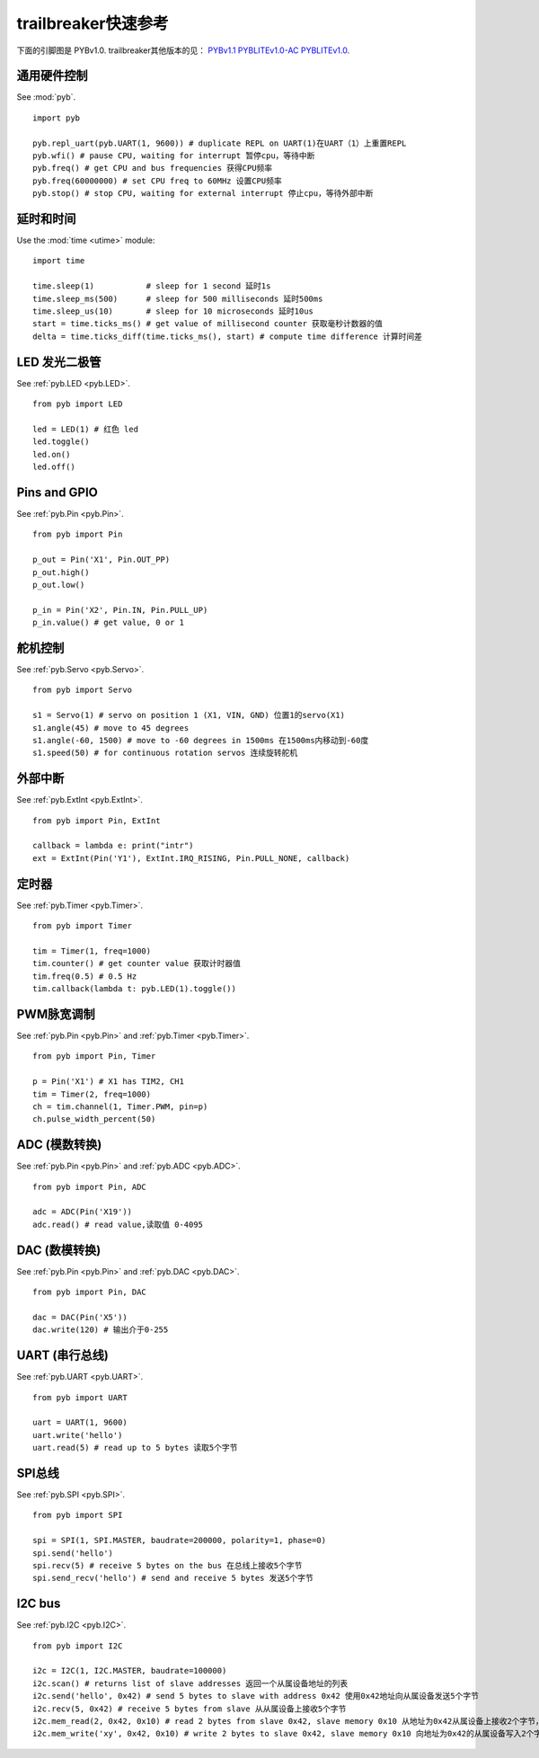 .. _quickref:

trailbreaker快速参考
===============================
下面的引脚图是 PYBv1.0.  trailbreaker其他版本的见：
`PYBv1.1 <http://micropython.org/resources/pybv11-pinout.jpg>`__
`PYBLITEv1.0-AC <http://micropython.org/resources/pyblitev10ac-pinout.jpg>`__
`PYBLITEv1.0 <http://micropython.org/resources/pyblitev10-pinout.jpg>`__.

.. image:: http://micropython.org/resources/pybv10-pinout.jpg
    :alt: PYBv1.0 pinout
    :width: 700px

通用硬件控制
---------------------

See :mod:`pyb`. ::

    import pyb

    pyb.repl_uart(pyb.UART(1, 9600)) # duplicate REPL on UART(1)在UART（1）上重置REPL
    pyb.wfi() # pause CPU, waiting for interrupt 暂停cpu，等待中断
    pyb.freq() # get CPU and bus frequencies 获得CPU频率
    pyb.freq(60000000) # set CPU freq to 60MHz 设置CPU频率
    pyb.stop() # stop CPU, waiting for external interrupt 停止cpu，等待外部中断

延时和时间
----------------

Use the :mod:`time <utime>` module::

    import time

    time.sleep(1)           # sleep for 1 second 延时1s
    time.sleep_ms(500)      # sleep for 500 milliseconds 延时500ms
    time.sleep_us(10)       # sleep for 10 microseconds 延时10us
    start = time.ticks_ms() # get value of millisecond counter 获取毫秒计数器的值
    delta = time.ticks_diff(time.ticks_ms(), start) # compute time difference 计算时间差

LED 发光二极管
----

See :ref:`pyb.LED <pyb.LED>`. ::

    from pyb import LED

    led = LED(1) # 红色 led
    led.toggle()
    led.on()
    led.off()

Pins and GPIO
-------------

See :ref:`pyb.Pin <pyb.Pin>`. ::

    from pyb import Pin

    p_out = Pin('X1', Pin.OUT_PP)
    p_out.high()
    p_out.low()

    p_in = Pin('X2', Pin.IN, Pin.PULL_UP)
    p_in.value() # get value, 0 or 1

舵机控制
-------------

See :ref:`pyb.Servo <pyb.Servo>`. ::

    from pyb import Servo

    s1 = Servo(1) # servo on position 1 (X1, VIN, GND) 位置1的servo(X1)
    s1.angle(45) # move to 45 degrees
    s1.angle(-60, 1500) # move to -60 degrees in 1500ms 在1500ms内移动到-60度
    s1.speed(50) # for continuous rotation servos 连续旋转舵机

外部中断
-------------------

See :ref:`pyb.ExtInt <pyb.ExtInt>`. ::

    from pyb import Pin, ExtInt

    callback = lambda e: print("intr")
    ext = ExtInt(Pin('Y1'), ExtInt.IRQ_RISING, Pin.PULL_NONE, callback)

定时器
------

See :ref:`pyb.Timer <pyb.Timer>`. ::

    from pyb import Timer

    tim = Timer(1, freq=1000)
    tim.counter() # get counter value 获取计时器值
    tim.freq(0.5) # 0.5 Hz
    tim.callback(lambda t: pyb.LED(1).toggle())

PWM脉宽调制
----------------------------

See :ref:`pyb.Pin <pyb.Pin>` and :ref:`pyb.Timer <pyb.Timer>`. ::

    from pyb import Pin, Timer

    p = Pin('X1') # X1 has TIM2, CH1
    tim = Timer(2, freq=1000)
    ch = tim.channel(1, Timer.PWM, pin=p)
    ch.pulse_width_percent(50)

ADC (模数转换)
----------------------------------

See :ref:`pyb.Pin <pyb.Pin>` and :ref:`pyb.ADC <pyb.ADC>`. ::

    from pyb import Pin, ADC

    adc = ADC(Pin('X19'))
    adc.read() # read value,读取值 0-4095

DAC (数模转换)
----------------------------------

See :ref:`pyb.Pin <pyb.Pin>` and :ref:`pyb.DAC <pyb.DAC>`. ::

    from pyb import Pin, DAC

    dac = DAC(Pin('X5'))
    dac.write(120) # 输出介于0-255

UART (串行总线)
-----------------

See :ref:`pyb.UART <pyb.UART>`. ::

    from pyb import UART

    uart = UART(1, 9600)
    uart.write('hello')
    uart.read(5) # read up to 5 bytes 读取5个字节

SPI总线
-------

See :ref:`pyb.SPI <pyb.SPI>`. ::

    from pyb import SPI

    spi = SPI(1, SPI.MASTER, baudrate=200000, polarity=1, phase=0)
    spi.send('hello')
    spi.recv(5) # receive 5 bytes on the bus 在总线上接收5个字节
    spi.send_recv('hello') # send and receive 5 bytes 发送5个字节

I2C bus
-------

See :ref:`pyb.I2C <pyb.I2C>`. ::

    from pyb import I2C

    i2c = I2C(1, I2C.MASTER, baudrate=100000)
    i2c.scan() # returns list of slave addresses 返回一个从属设备地址的列表
    i2c.send('hello', 0x42) # send 5 bytes to slave with address 0x42 使用0x42地址向从属设备发送5个字节
    i2c.recv(5, 0x42) # receive 5 bytes from slave 从从属设备上接收5个字节
    i2c.mem_read(2, 0x42, 0x10) # read 2 bytes from slave 0x42, slave memory 0x10 从地址为0x42从属设备上接收2个字节，从属存储器为0x10
    i2c.mem_write('xy', 0x42, 0x10) # write 2 bytes to slave 0x42, slave memory 0x10 向地址为0x42的从属设备写入2个字节，从属存储器为0x10
